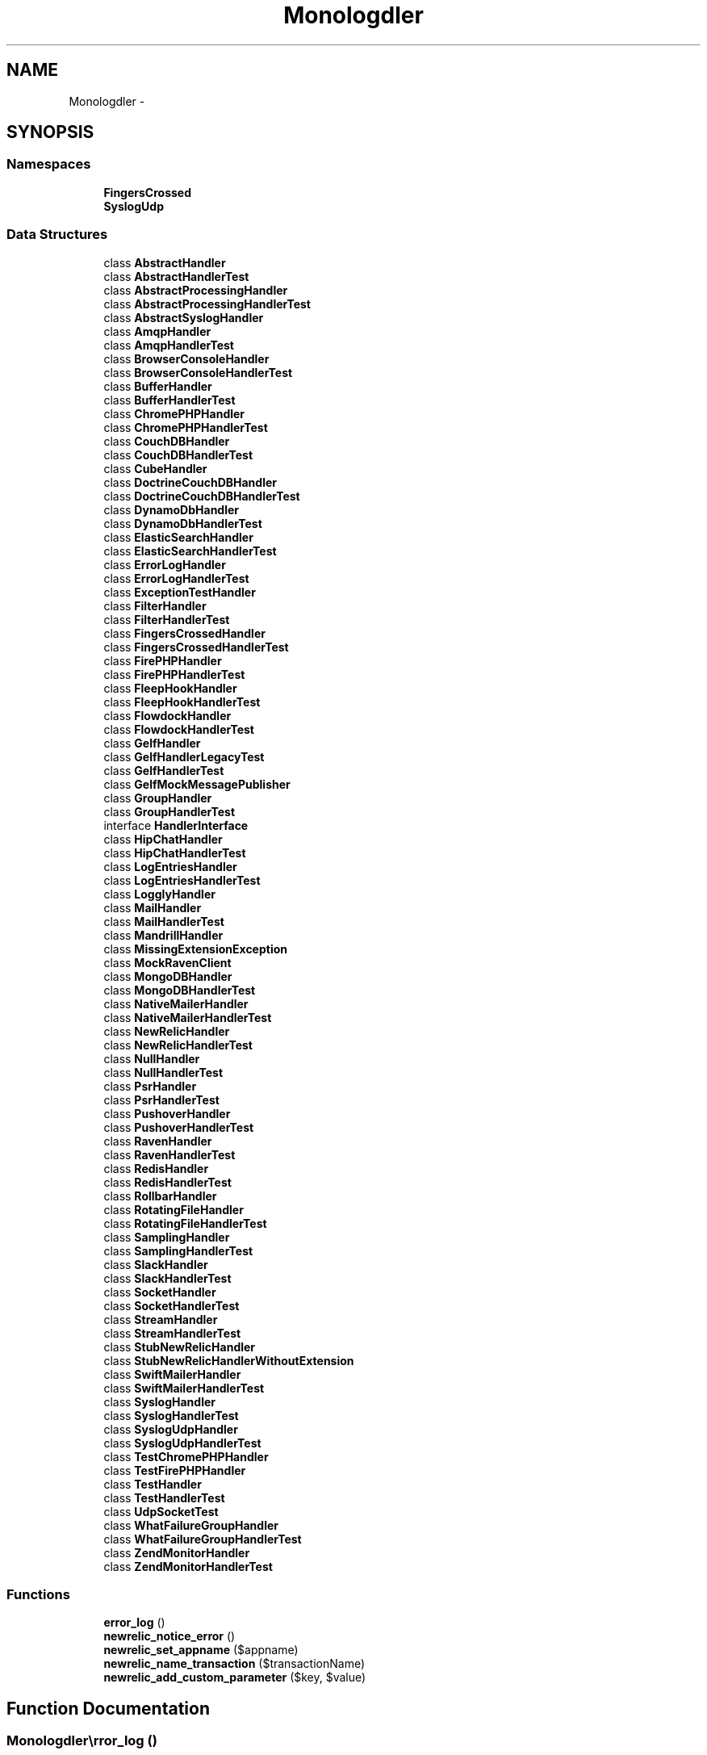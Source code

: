 .TH "Monolog\Handler" 3 "Tue Apr 14 2015" "Version 1.0" "VirtualSCADA" \" -*- nroff -*-
.ad l
.nh
.SH NAME
Monolog\Handler \- 
.SH SYNOPSIS
.br
.PP
.SS "Namespaces"

.in +1c
.ti -1c
.RI " \fBFingersCrossed\fP"
.br
.ti -1c
.RI " \fBSyslogUdp\fP"
.br
.in -1c
.SS "Data Structures"

.in +1c
.ti -1c
.RI "class \fBAbstractHandler\fP"
.br
.ti -1c
.RI "class \fBAbstractHandlerTest\fP"
.br
.ti -1c
.RI "class \fBAbstractProcessingHandler\fP"
.br
.ti -1c
.RI "class \fBAbstractProcessingHandlerTest\fP"
.br
.ti -1c
.RI "class \fBAbstractSyslogHandler\fP"
.br
.ti -1c
.RI "class \fBAmqpHandler\fP"
.br
.ti -1c
.RI "class \fBAmqpHandlerTest\fP"
.br
.ti -1c
.RI "class \fBBrowserConsoleHandler\fP"
.br
.ti -1c
.RI "class \fBBrowserConsoleHandlerTest\fP"
.br
.ti -1c
.RI "class \fBBufferHandler\fP"
.br
.ti -1c
.RI "class \fBBufferHandlerTest\fP"
.br
.ti -1c
.RI "class \fBChromePHPHandler\fP"
.br
.ti -1c
.RI "class \fBChromePHPHandlerTest\fP"
.br
.ti -1c
.RI "class \fBCouchDBHandler\fP"
.br
.ti -1c
.RI "class \fBCouchDBHandlerTest\fP"
.br
.ti -1c
.RI "class \fBCubeHandler\fP"
.br
.ti -1c
.RI "class \fBDoctrineCouchDBHandler\fP"
.br
.ti -1c
.RI "class \fBDoctrineCouchDBHandlerTest\fP"
.br
.ti -1c
.RI "class \fBDynamoDbHandler\fP"
.br
.ti -1c
.RI "class \fBDynamoDbHandlerTest\fP"
.br
.ti -1c
.RI "class \fBElasticSearchHandler\fP"
.br
.ti -1c
.RI "class \fBElasticSearchHandlerTest\fP"
.br
.ti -1c
.RI "class \fBErrorLogHandler\fP"
.br
.ti -1c
.RI "class \fBErrorLogHandlerTest\fP"
.br
.ti -1c
.RI "class \fBExceptionTestHandler\fP"
.br
.ti -1c
.RI "class \fBFilterHandler\fP"
.br
.ti -1c
.RI "class \fBFilterHandlerTest\fP"
.br
.ti -1c
.RI "class \fBFingersCrossedHandler\fP"
.br
.ti -1c
.RI "class \fBFingersCrossedHandlerTest\fP"
.br
.ti -1c
.RI "class \fBFirePHPHandler\fP"
.br
.ti -1c
.RI "class \fBFirePHPHandlerTest\fP"
.br
.ti -1c
.RI "class \fBFleepHookHandler\fP"
.br
.ti -1c
.RI "class \fBFleepHookHandlerTest\fP"
.br
.ti -1c
.RI "class \fBFlowdockHandler\fP"
.br
.ti -1c
.RI "class \fBFlowdockHandlerTest\fP"
.br
.ti -1c
.RI "class \fBGelfHandler\fP"
.br
.ti -1c
.RI "class \fBGelfHandlerLegacyTest\fP"
.br
.ti -1c
.RI "class \fBGelfHandlerTest\fP"
.br
.ti -1c
.RI "class \fBGelfMockMessagePublisher\fP"
.br
.ti -1c
.RI "class \fBGroupHandler\fP"
.br
.ti -1c
.RI "class \fBGroupHandlerTest\fP"
.br
.ti -1c
.RI "interface \fBHandlerInterface\fP"
.br
.ti -1c
.RI "class \fBHipChatHandler\fP"
.br
.ti -1c
.RI "class \fBHipChatHandlerTest\fP"
.br
.ti -1c
.RI "class \fBLogEntriesHandler\fP"
.br
.ti -1c
.RI "class \fBLogEntriesHandlerTest\fP"
.br
.ti -1c
.RI "class \fBLogglyHandler\fP"
.br
.ti -1c
.RI "class \fBMailHandler\fP"
.br
.ti -1c
.RI "class \fBMailHandlerTest\fP"
.br
.ti -1c
.RI "class \fBMandrillHandler\fP"
.br
.ti -1c
.RI "class \fBMissingExtensionException\fP"
.br
.ti -1c
.RI "class \fBMockRavenClient\fP"
.br
.ti -1c
.RI "class \fBMongoDBHandler\fP"
.br
.ti -1c
.RI "class \fBMongoDBHandlerTest\fP"
.br
.ti -1c
.RI "class \fBNativeMailerHandler\fP"
.br
.ti -1c
.RI "class \fBNativeMailerHandlerTest\fP"
.br
.ti -1c
.RI "class \fBNewRelicHandler\fP"
.br
.ti -1c
.RI "class \fBNewRelicHandlerTest\fP"
.br
.ti -1c
.RI "class \fBNullHandler\fP"
.br
.ti -1c
.RI "class \fBNullHandlerTest\fP"
.br
.ti -1c
.RI "class \fBPsrHandler\fP"
.br
.ti -1c
.RI "class \fBPsrHandlerTest\fP"
.br
.ti -1c
.RI "class \fBPushoverHandler\fP"
.br
.ti -1c
.RI "class \fBPushoverHandlerTest\fP"
.br
.ti -1c
.RI "class \fBRavenHandler\fP"
.br
.ti -1c
.RI "class \fBRavenHandlerTest\fP"
.br
.ti -1c
.RI "class \fBRedisHandler\fP"
.br
.ti -1c
.RI "class \fBRedisHandlerTest\fP"
.br
.ti -1c
.RI "class \fBRollbarHandler\fP"
.br
.ti -1c
.RI "class \fBRotatingFileHandler\fP"
.br
.ti -1c
.RI "class \fBRotatingFileHandlerTest\fP"
.br
.ti -1c
.RI "class \fBSamplingHandler\fP"
.br
.ti -1c
.RI "class \fBSamplingHandlerTest\fP"
.br
.ti -1c
.RI "class \fBSlackHandler\fP"
.br
.ti -1c
.RI "class \fBSlackHandlerTest\fP"
.br
.ti -1c
.RI "class \fBSocketHandler\fP"
.br
.ti -1c
.RI "class \fBSocketHandlerTest\fP"
.br
.ti -1c
.RI "class \fBStreamHandler\fP"
.br
.ti -1c
.RI "class \fBStreamHandlerTest\fP"
.br
.ti -1c
.RI "class \fBStubNewRelicHandler\fP"
.br
.ti -1c
.RI "class \fBStubNewRelicHandlerWithoutExtension\fP"
.br
.ti -1c
.RI "class \fBSwiftMailerHandler\fP"
.br
.ti -1c
.RI "class \fBSwiftMailerHandlerTest\fP"
.br
.ti -1c
.RI "class \fBSyslogHandler\fP"
.br
.ti -1c
.RI "class \fBSyslogHandlerTest\fP"
.br
.ti -1c
.RI "class \fBSyslogUdpHandler\fP"
.br
.ti -1c
.RI "class \fBSyslogUdpHandlerTest\fP"
.br
.ti -1c
.RI "class \fBTestChromePHPHandler\fP"
.br
.ti -1c
.RI "class \fBTestFirePHPHandler\fP"
.br
.ti -1c
.RI "class \fBTestHandler\fP"
.br
.ti -1c
.RI "class \fBTestHandlerTest\fP"
.br
.ti -1c
.RI "class \fBUdpSocketTest\fP"
.br
.ti -1c
.RI "class \fBWhatFailureGroupHandler\fP"
.br
.ti -1c
.RI "class \fBWhatFailureGroupHandlerTest\fP"
.br
.ti -1c
.RI "class \fBZendMonitorHandler\fP"
.br
.ti -1c
.RI "class \fBZendMonitorHandlerTest\fP"
.br
.in -1c
.SS "Functions"

.in +1c
.ti -1c
.RI "\fBerror_log\fP ()"
.br
.ti -1c
.RI "\fBnewrelic_notice_error\fP ()"
.br
.ti -1c
.RI "\fBnewrelic_set_appname\fP ($appname)"
.br
.ti -1c
.RI "\fBnewrelic_name_transaction\fP ($transactionName)"
.br
.ti -1c
.RI "\fBnewrelic_add_custom_parameter\fP ($key, $value)"
.br
.in -1c
.SH "Function Documentation"
.PP 
.SS "Monolog\\Handler\\error_log ()"

.PP
Definition at line 18 of file ErrorLogHandlerTest\&.php\&.
.SS "Monolog\\Handler\\newrelic_add_custom_parameter ( $key,  $value)"

.PP
Definition at line 187 of file NewRelicHandlerTest\&.php\&.
.SS "Monolog\\Handler\\newrelic_name_transaction ( $transactionName)"

.PP
Definition at line 182 of file NewRelicHandlerTest\&.php\&.
.SS "Monolog\\Handler\\newrelic_notice_error ()"

.PP
Definition at line 172 of file NewRelicHandlerTest\&.php\&.
.SS "Monolog\\Handler\\newrelic_set_appname ( $appname)"

.PP
Definition at line 177 of file NewRelicHandlerTest\&.php\&.
.SH "Author"
.PP 
Generated automatically by Doxygen for VirtualSCADA from the source code\&.
